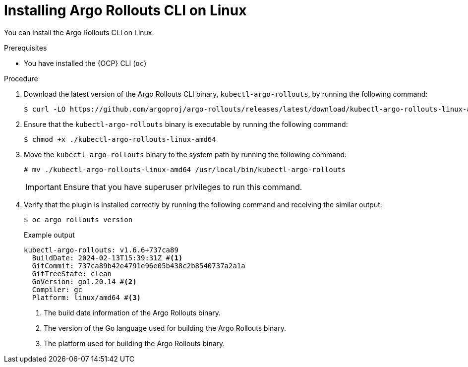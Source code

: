 // Module included in the following assemblies:
//
// * argo_rollouts/using-argo-rollouts-for-progressive-deployment-delivery.adoc

:_mod-docs-content-type: PROCEDURE
[id="gitops-installing-argo-rollouts-cli-on-linux_{context}"]
= Installing Argo Rollouts CLI on Linux

You can install the Argo Rollouts CLI on Linux.

.Prerequisites

* You have installed the {OCP} CLI (`oc`)

.Procedure

. Download the latest version of the Argo Rollouts CLI binary, `kubectl-argo-rollouts`, by running the following command:
+
[source,terminal]
----
$ curl -LO https://github.com/argoproj/argo-rollouts/releases/latest/download/kubectl-argo-rollouts-linux-amd64
----

. Ensure that the `kubectl-argo-rollouts` binary is executable by running the following command:
+
[source,terminal]
----
$ chmod +x ./kubectl-argo-rollouts-linux-amd64
----

. Move the `kubectl-argo-rollouts` binary to the system path by running the following command:
+
[source,terminal]
----
# mv ./kubectl-argo-rollouts-linux-amd64 /usr/local/bin/kubectl-argo-rollouts
----
+
[IMPORTANT]
====
Ensure that you have superuser privileges to run this command.
====

. Verify that the plugin is installed correctly by running the following command and receiving the similar output:
+
[source,terminal]
----
$ oc argo rollouts version
----
+
.Example output
[source,terminal]
----
kubectl-argo-rollouts: v1.6.6+737ca89
  BuildDate: 2024-02-13T15:39:31Z #<1>
  GitCommit: 737ca89b42e4791e96e05b438c2b8540737a2a1a
  GitTreeState: clean
  GoVersion: go1.20.14 #<2>
  Compiler: gc
  Platform: linux/amd64 #<3>
----
<1> The build date information of the Argo Rollouts binary.
<2> The version of the Go language used for building the Argo Rollouts binary.
<3> The platform used for building the Argo Rollouts binary.